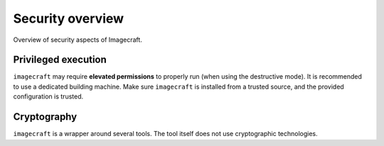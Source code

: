 .. _security-overview:

Security overview
=================

Overview of security aspects of Imagecraft.


Privileged execution
--------------------

``imagecraft`` may require **elevated permissions** to properly run (when using the
destructive mode). It is recommended to use a dedicated building machine. Make sure
``imagecraft`` is installed from a trusted source, and the provided configuration is
trusted.


Cryptography
------------

``imagecraft`` is a wrapper around several tools. The tool itself does not use
cryptographic technologies.
